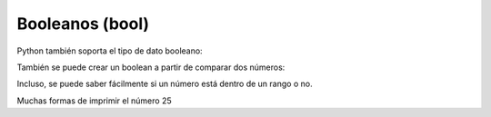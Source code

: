 Booleanos (bool)
----------------

Python también soporta el tipo de dato booleano:

.. activecode:: py_11
    :nocodelens:

    boolean = True
    print(boolean)
    print(not boolean)
    print(type(boolean))
    print(True or False and True)


También se puede crear un boolean a partir de comparar dos números:

.. activecode:: py_12
    :nocodelens:

    boolean = 5 != 5
    print(boolean)


Incluso, se puede saber fácilmente si un número está dentro de un rango
o no.

.. activecode:: py_13
    :nocodelens:

    numero = 7
    if 5 < numero < 9:
        print('El número 7 se encuentra en el rango entre 5 y 9')
    
    if 5 < numero < 6:
        print('El número 7 se encuentra en el rango entre 5 y 6')

Muchas formas de imprimir el número 25

.. activecode:: py_14
    :nocodelens:

    print("--{0}--".format(25))
    print("--{0:4}--".format(25))    # Ocupando 4 espacios
    print("--{0:04}--".format(25))   # Ocupando 4 espacios y rellenando con 0
    print("--{0:b}--".format(25))    # En binario
    print("--{0:x}--".format(25))    # En hexadecimal
    print("--{0:04x}--".format(25))  # En binario y ocupando 4 espacios y rellenando con 0

